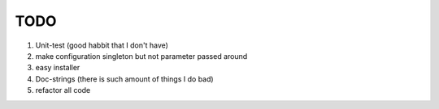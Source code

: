 TODO
====

1. Unit-test (good habbit that I don't have)
#. make configuration singleton but not parameter passed around
#. easy installer
#. Doc-strings (there is such amount of things I do bad)
#. refactor all code
